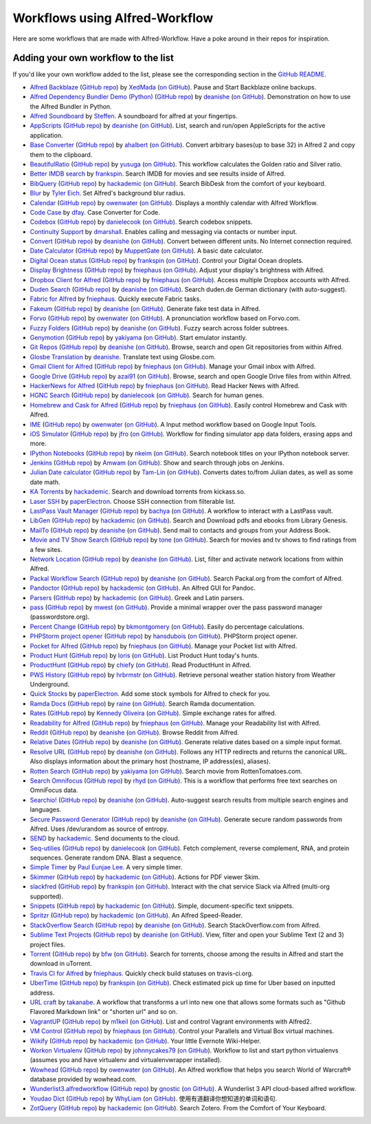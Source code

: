 
.. _aw-workflows:

===============================
Workflows using Alfred-Workflow
===============================

Here are some workflows that are made with Alfred-Workflow. Have a poke around
in their repos for inspiration.


.. _add-to-list:

Adding your own workflow to the list
====================================

If you'd like your own workflow added to the list, please see the corresponding
section in the `GitHub README`_.


- `Alfred Backblaze <http://www.packal.org/workflow/alfred-backblaze>`__
  (`GitHub repo <https://github.com/XedMada/alfred-backblaze>`__)
  by `XedMada <http://www.packal.org/users/xedmada>`__
  (`on GitHub <https://github.com/XedMada/>`__).
  Pause and Start Backblaze online backups.
- `Alfred Dependency Bundler Demo (Python) <http://www.packal.org/workflow/alfred-dependency-bundler-demo-python>`__
  (`GitHub repo <https://github.com/deanishe/alfred-bundler-python-demo>`__)
  by `deanishe <http://www.packal.org/users/deanishe>`__
  (`on GitHub <https://github.com/deanishe/>`__).
  Demonstration on how to use the Alfred Bundler in Python.
- `Alfred Soundboard <http://www.packal.org/workflow/alfred-soundboard>`__
  by `Steffen <http://www.packal.org/users/steffen>`__.
  A soundboard for alfred at your fingertips.
- `AppScripts <http://www.packal.org/workflow/appscripts>`__
  (`GitHub repo <https://github.com/deanishe/alfred-appscripts>`__)
  by `deanishe <http://www.packal.org/users/deanishe>`__
  (`on GitHub <https://github.com/deanishe/>`__).
  List, search and run/open AppleScripts for the active application.
- `Base Converter <http://www.packal.org/workflow/base-converter>`__
  (`GitHub repo <https://github.com/ahalbert/alfred-baseconverter>`__)
  by `ahalbert <http://www.packal.org/users/ahalbert>`__
  (`on GitHub <https://github.com/ahalbert/>`__).
  Convert arbitrary bases(up to base 32) in Alfred 2 and copy them to the clipboard.
- `BeautifulRatio <http://www.packal.org/workflow/beautifulratio>`__
  (`GitHub repo <https://github.com/yusuga/alfred-beautifulratio-workflow>`__)
  by `yusuga <http://www.packal.org/users/yusuga>`__
  (`on GitHub <https://github.com/yusuga/>`__).
  This workflow calculates the Golden ratio and Silver ratio.
- `Better IMDB search <http://www.packal.org/workflow/better-imdb-search>`__
  by `frankspin <http://www.packal.org/users/frankspin>`__.
  Search IMDB for movies and see results inside of Alfred.
- `BibQuery <http://www.packal.org/workflow/bibquery>`__
  (`GitHub repo <https://github.com/smargh/alfred_bibquery>`__)
  by `hackademic <http://www.packal.org/users/hackademic>`__
  (`on GitHub <https://github.com/smargh/>`__).
  Search BibDesk from the comfort of your keyboard.
- `Blur <http://www.packal.org/workflow/blur>`__
  by `Tyler Eich <http://www.packal.org/users/tyler-eich>`__.
  Set Alfred's background blur radius.
- `Calendar <http://www.packal.org/workflow/calendar>`__
  (`GitHub repo <https://github.com/owenwater/alfred-cal>`__)
  by `owenwater <http://www.packal.org/users/owenwater>`__
  (`on GitHub <https://github.com/owenwater/>`__).
  Displays a monthly calendar with Alfred Workflow.
- `Code Case <http://www.packal.org/workflow/code-case>`__
  by `dfay <http://www.packal.org/users/dfay>`__.
  Case Converter for Code.
- `Codebox <http://www.packal.org/workflow/codebox>`__
  (`GitHub repo <https://github.com/danielecook/codebox-alfred>`__)
  by `danielecook <http://www.packal.org/users/danielecook>`__
  (`on GitHub <https://github.com/danielecook/>`__).
  Search codebox snippets.
- `Continuity Support <http://www.packal.org/workflow/continuity-support>`__
  by `dmarshall <http://www.packal.org/users/dmarshall>`__.
  Enables calling and messaging via contacts or number input.
- `Convert <http://www.packal.org/workflow/convert>`__
  (`GitHub repo <https://github.com/deanishe/alfred-convert>`__)
  by `deanishe <http://www.packal.org/users/deanishe>`__
  (`on GitHub <https://github.com/deanishe/>`__).
  Convert between different units. No Internet connection required.
- `Date Calculator <http://www.packal.org/workflow/date-calculator>`__
  (`GitHub repo <https://github.com/MuppetGate/Alfred-Workflows-DateCalculator>`__)
  by `MuppetGate <http://www.packal.org/users/muppetgate>`__
  (`on GitHub <https://github.com/MuppetGate/>`__).
  A basic date calculator.
- `Digital Ocean status <http://www.packal.org/workflow/digital-ocean-status>`__
  (`GitHub repo <https://github.com/fspinillo/alfred-digital-ocean>`__)
  by `frankspin <http://www.packal.org/users/frankspin>`__
  (`on GitHub <https://github.com/fspinillo/>`__).
  Control your Digital Ocean droplets.
- `Display Brightness <http://www.packal.org/workflow/display-brightness>`__
  (`GitHub repo <https://github.com/fniephaus/alfred-brightness>`__)
  by `fniephaus <http://www.packal.org/users/fniephaus>`__
  (`on GitHub <https://github.com/fniephaus/>`__).
  Adjust your display's brightness with Alfred.
- `Dropbox Client for Alfred <http://www.packal.org/workflow/dropbox-client-alfred>`__
  (`GitHub repo <https://github.com/fniephaus/alfred-dropbox/>`__)
  by `fniephaus <http://www.packal.org/users/fniephaus>`__
  (`on GitHub <https://github.com/fniephaus/>`__).
  Access multiple Dropbox accounts with Alfred.
- `Duden Search <http://www.packal.org/workflow/duden-search>`__
  (`GitHub repo <https://github.com/deanishe/alfred-duden>`__)
  by `deanishe <http://www.packal.org/users/deanishe>`__
  (`on GitHub <https://github.com/deanishe/>`__).
  Search duden.de German dictionary (with auto-suggest).
- `Fabric for Alfred <http://www.packal.org/workflow/fabric-alfred>`__
  by `fniephaus <http://www.packal.org/users/fniephaus>`__.
  Quickly execute Fabric tasks.
- `Fakeum <http://www.packal.org/workflow/fakeum>`__
  (`GitHub repo <https://github.com/deanishe/alfred-fakeum/releases>`__)
  by `deanishe <http://www.packal.org/users/deanishe>`__
  (`on GitHub <https://github.com/deanishe/>`__).
  Generate fake test data in Alfred.
- `Forvo <http://www.packal.org/workflow/forvo>`__
  (`GitHub repo <https://github.com/owenwater/alfred-forvo>`__)
  by `owenwater <http://www.packal.org/users/owenwater>`__
  (`on GitHub <https://github.com/owenwater/>`__).
  A pronunciation workflow based on Forvo.com.
- `Fuzzy Folders <http://www.packal.org/workflow/fuzzy-folders>`__
  (`GitHub repo <https://github.com/deanishe/alfred-fuzzyfolders>`__)
  by `deanishe <http://www.packal.org/users/deanishe>`__
  (`on GitHub <https://github.com/deanishe/>`__).
  Fuzzy search across folder subtrees.
- `Genymotion <http://www.packal.org/workflow/genymotion>`__
  (`GitHub repo <https://github.com/mrz1277/alfred-workflows/tree/master/net.yakiyama.alfred.genymotion>`__)
  by `yakiyama <http://www.packal.org/users/yakiyama>`__
  (`on GitHub <https://github.com/mrz1277/>`__).
  Start emulator instantly.
- `Git Repos <http://www.packal.org/workflow/git-repos>`__
  (`GitHub repo <https://github.com/deanishe/alfred-repos>`__)
  by `deanishe <http://www.packal.org/users/deanishe>`__
  (`on GitHub <https://github.com/deanishe/>`__).
  Browse, search and open Git repositories from within Alfred.
- `Glosbe Translation <http://www.packal.org/workflow/glosbe-translation>`__
  by `deanishe <http://www.packal.org/users/deanishe>`__.
  Translate text using Glosbe.com.
- `Gmail Client for Alfred <http://www.packal.org/workflow/gmail-client-alfred>`__
  (`GitHub repo <https://github.com/fniephaus/alfred-gmail>`__)
  by `fniephaus <http://www.packal.org/users/fniephaus>`__
  (`on GitHub <https://github.com/fniephaus/>`__).
  Manage your Gmail inbox with Alfred.
- `Google Drive <http://www.packal.org/workflow/google-drive>`__
  (`GitHub repo <https://github.com/azai91/alfred-drive-workflow>`__)
  by `azai91 <http://www.packal.org/users/azai91>`__
  (`on GitHub <https://github.com/azai91/>`__).
  Browse, search and open Google Drive files from within Alfred.
- `HackerNews for Alfred <http://www.packal.org/workflow/hackernews-alfred>`__
  (`GitHub repo <https://github.com/fniephaus/alfred-hackernews>`__)
  by `fniephaus <http://www.packal.org/users/fniephaus>`__
  (`on GitHub <https://github.com/fniephaus/>`__).
  Read Hacker News with Alfred.
- `HGNC Search <http://www.packal.org/workflow/hgnc-search>`__
  (`GitHub repo <https://github.com/danielecook/HGNC-Search>`__)
  by `danielecook <http://www.packal.org/users/danielecook>`__
  (`on GitHub <https://github.com/danielecook/>`__).
  Search for human genes.
- `Homebrew and Cask for Alfred <http://www.packal.org/workflow/homebrew-and-cask-alfred>`__
  (`GitHub repo <https://github.com/fniephaus/alfred-homebrew>`__)
  by `fniephaus <http://www.packal.org/users/fniephaus>`__
  (`on GitHub <https://github.com/fniephaus/>`__).
  Easily control Homebrew and Cask with Alfred.
- `IME <http://www.packal.org/workflow/ime>`__
  (`GitHub repo <https://github.com/owenwater/alfred-ime>`__)
  by `owenwater <http://www.packal.org/users/owenwater>`__
  (`on GitHub <https://github.com/owenwater/>`__).
  A Input method workflow based on Google Input Tools.
- `iOS Simulator <http://www.packal.org/workflow/ios-simulator>`__
  (`GitHub repo <https://github.com/jfro/ios-simulator-apps-alfred-workflow>`__)
  by `jfro <http://www.packal.org/users/jfro>`__
  (`on GitHub <https://github.com/jfro/>`__).
  Workflow for finding simulator app data folders, erasing apps and more.
- `IPython Notebooks <http://www.packal.org/workflow/ipython-notebooks>`__
  (`GitHub repo <https://github.com/nkeim/alfred-ipython-notebook>`__)
  by `nkeim <http://www.packal.org/users/nkeim>`__
  (`on GitHub <https://github.com/nkeim/>`__).
  Search notebook titles on your IPython notebook server.
- `Jenkins <http://www.packal.org/workflow/jenkins>`__
  (`GitHub repo <https://github.com/Amwam/Jenkins-Alfred-Workflow/>`__)
  by `Amwam <http://www.packal.org/users/amwam>`__
  (`on GitHub <https://github.com/Amwam/>`__).
  Show and search through jobs on Jenkins.
- `Julian Date calculator <http://www.packal.org/workflow/julian-date-calculator>`__
  (`GitHub repo <https://github.com/Tam-Lin/julian_date>`__)
  by `Tam-Lin <http://www.packal.org/users/tam-lin>`__
  (`on GitHub <https://github.com/Tam-Lin/>`__).
  Converts dates to/from Julian dates, as well as some date math.
- `KA Torrents <http://www.packal.org/workflow/ka-torrents>`__
  by `hackademic <http://www.packal.org/users/hackademic>`__.
  Search and download torrents from kickass.so.
- `Laser SSH <http://www.packal.org/workflow/laser-ssh>`__
  by `paperElectron <http://www.packal.org/users/paperelectron>`__.
  Choose SSH connection from filterable list.
- `LastPass Vault Manager <http://www.packal.org/workflow/lastpass-vault-manager>`__
  (`GitHub repo <https://github.com/bachya/lp-vault-manager>`__)
  by `bachya <http://www.packal.org/users/bachya>`__
  (`on GitHub <https://github.com/bachya/>`__).
  A workflow to interact with a LastPass vault.
- `LibGen <http://www.packal.org/workflow/libgen>`__
  (`GitHub repo <https://github.com/smargh/alfred_libgen>`__)
  by `hackademic <http://www.packal.org/users/hackademic>`__
  (`on GitHub <https://github.com/smargh/>`__).
  Search and Download pdfs and ebooks from Library Genesis.
- `MailTo <http://www.packal.org/workflow/mailto>`__
  (`GitHub repo <https://github.com/deanishe/alfred-mailto>`__)
  by `deanishe <http://www.packal.org/users/deanishe>`__
  (`on GitHub <https://github.com/deanishe/>`__).
  Send mail to contacts and groups from your Address Book.
- `Movie and TV Show Search <http://www.packal.org/workflow/movie-and-tv-show-search>`__
  (`GitHub repo <https://github.com/tmcknight/Movie-and-TV-Show-Search-Alfred-Workflow>`__)
  by `tone <http://www.packal.org/users/tone>`__
  (`on GitHub <https://github.com/tmcknight/>`__).
  Search for movies and tv shows to find ratings from a few sites.
- `Network Location <http://www.packal.org/workflow/network-location>`__
  (`GitHub repo <https://github.com/deanishe/alfred-network-location>`__)
  by `deanishe <http://www.packal.org/users/deanishe>`__
  (`on GitHub <https://github.com/deanishe/>`__).
  List, filter and activate network locations from within Alfred.
- `Packal Workflow Search <http://www.packal.org/workflow/packal-workflow-search>`__
  (`GitHub repo <https://github.com/deanishe/alfred-packal-search>`__)
  by `deanishe <http://www.packal.org/users/deanishe>`__
  (`on GitHub <https://github.com/deanishe/>`__).
  Search Packal.org from the comfort of Alfred.
- `Pandoctor <http://www.packal.org/workflow/pandoctor>`__
  (`GitHub repo <https://github.com/smargh/alfred_pandoctor>`__)
  by `hackademic <http://www.packal.org/users/hackademic>`__
  (`on GitHub <https://github.com/smargh/>`__).
  An Alfred GUI for Pandoc.
- `Parsers <http://www.packal.org/workflow/parsers>`__
  (`GitHub repo <https://github.com/smargh/alfred_parsers>`__)
  by `hackademic <http://www.packal.org/users/hackademic>`__
  (`on GitHub <https://github.com/smargh/>`__).
  Greek and Latin parsers.
- `pass <http://www.packal.org/workflow/pass>`__
  (`GitHub repo <https://github.com/MatthewWest/pass-alfred/>`__)
  by `mwest <http://www.packal.org/users/mwest>`__
  (`on GitHub <https://github.com/MatthewWest/>`__).
  Provide a minimal wrapper over the pass password manager (passwordstore.org).
- `Percent Change <http://www.packal.org/workflow/percent-change>`__
  (`GitHub repo <https://github.com/bradmontgomery/alfred-percent-change>`__)
  by `bkmontgomery <http://www.packal.org/users/bkmontgomery>`__
  (`on GitHub <https://github.com/bradmontgomery/>`__).
  Easily do percentage calculations.
- `PHPStorm project opener  <http://www.packal.org/workflow/phpstorm-project-opener>`__
  (`GitHub repo <https://github.com/hansdubois/aflfred-phpstorm-opener>`__)
  by `hansdubois <http://www.packal.org/users/hansdubois>`__
  (`on GitHub <https://github.com/hansdubois/>`__).
  PHPStorm project opener.
- `Pocket for Alfred <http://www.packal.org/workflow/pocket-alfred>`__
  (`GitHub repo <https://github.com/fniephaus/alfred-pocket>`__)
  by `fniephaus <http://www.packal.org/users/fniephaus>`__
  (`on GitHub <https://github.com/fniephaus/>`__).
  Manage your Pocket list with Alfred.
- `Product Hunt <http://www.packal.org/workflow/product-hunt>`__
  (`GitHub repo <https://github.com/loris/alfred-producthunt-workflow>`__)
  by `loris <http://www.packal.org/users/loris>`__
  (`on GitHub <https://github.com/loris/>`__).
  List Product Hunt today's hunts.
- `ProductHunt <http://www.packal.org/workflow/producthunt>`__
  (`GitHub repo <https://github.com/chiefy/ph-workflow>`__)
  by `chiefy <http://www.packal.org/users/chiefy>`__
  (`on GitHub <https://github.com/chiefy/>`__).
  Read ProductHunt in Alfred.
- `PWS History <http://www.packal.org/workflow/pws-history>`__
  (`GitHub repo <https://github.com/hrbrmstr/alfred-pws>`__)
  by `hrbrmstr <http://www.packal.org/users/hrbrmstr>`__
  (`on GitHub <https://github.com/hrbrmstr/>`__).
  Retrieve personal weather station history from Weather Underground.
- `Quick Stocks <http://www.packal.org/workflow/quick-stocks>`__
  by `paperElectron <http://www.packal.org/users/paperelectron>`__.
  Add some stock symbols for Alfred to check for you.
- `Ramda Docs <http://www.packal.org/workflow/ramda-docs>`__
  (`GitHub repo <https://github.com/raine/alfred-ramda-workflow>`__)
  by `raine <http://www.packal.org/users/raine>`__
  (`on GitHub <https://github.com/raine/>`__).
  Search Ramda documentation.
- `Rates <http://www.packal.org/workflow/rates>`__
  (`GitHub repo <https://github.com/kennedyoliveira/alfred-rates>`__)
  by `Kennedy Oliveira <http://www.packal.org/users/kennedy-oliveira>`__
  (`on GitHub <https://github.com/kennedyoliveira/>`__).
  Simple exchange rates for alfred.
- `Readability for Alfred <http://www.packal.org/workflow/readability-alfred>`__
  (`GitHub repo <https://github.com/fniephaus/alfred-readability/>`__)
  by `fniephaus <http://www.packal.org/users/fniephaus>`__
  (`on GitHub <https://github.com/fniephaus/>`__).
  Manage your Readability list with Alfred.
- `Reddit <http://www.packal.org/workflow/reddit>`__
  (`GitHub repo <https://github.com/deanishe/alfred-reddit>`__)
  by `deanishe <http://www.packal.org/users/deanishe>`__
  (`on GitHub <https://github.com/deanishe/>`__).
  Browse Reddit from Alfred.
- `Relative Dates <http://www.packal.org/workflow/relative-dates>`__
  (`GitHub repo <https://github.com/deanishe/alfred-relative-dates>`__)
  by `deanishe <http://www.packal.org/users/deanishe>`__
  (`on GitHub <https://github.com/deanishe/>`__).
  Generate relative dates based on a simple input format.
- `Resolve URL <http://www.packal.org/workflow/resolve-url>`__
  (`GitHub repo <https://github.com/deanishe/alfred-resolve-url>`__)
  by `deanishe <http://www.packal.org/users/deanishe>`__
  (`on GitHub <https://github.com/deanishe/>`__).
  Follows any HTTP redirects and returns the canonical URL. Also displays information about the primary host (hostname, IP address(es), aliases).
- `Rotten Search <http://www.packal.org/workflow/rotten-search>`__
  (`GitHub repo <https://github.com/mrz1277/alfred-workflows/tree/master/net.yakiyama.alfred.rotten>`__)
  by `yakiyama <http://www.packal.org/users/yakiyama>`__
  (`on GitHub <https://github.com/mrz1277/>`__).
  Search movie from RottenTomatoes.com.
- `Search Omnifocus <http://www.packal.org/workflow/search-omnifocus>`__
  (`GitHub repo <https://github.com/rhydlewis/search-omnifocus>`__)
  by `rhyd <http://www.packal.org/users/rhyd>`__
  (`on GitHub <https://github.com/rhydlewis/>`__).
  This is a workflow that performs free text searches on OmniFocus data.
- `Searchio! <http://www.packal.org/workflow/searchio>`__
  (`GitHub repo <https://github.com/deanishe/alfred-searchio>`__)
  by `deanishe <http://www.packal.org/users/deanishe>`__
  (`on GitHub <https://github.com/deanishe/>`__).
  Auto-suggest search results from multiple search engines and languages.
- `Secure Password Generator <http://www.packal.org/workflow/secure-password-generator>`__
  (`GitHub repo <https://github.com/deanishe/alfred-pwgen>`__)
  by `deanishe <http://www.packal.org/users/deanishe>`__
  (`on GitHub <https://github.com/deanishe/>`__).
  Generate secure random passwords from Alfred. Uses /dev/urandom as source of entropy.
- `SEND <http://www.packal.org/workflow/send>`__
  by `hackademic <http://www.packal.org/users/hackademic>`__.
  Send documents to the cloud.
- `Seq-utilies <http://www.packal.org/workflow/seq-utilities>`__
  (`GitHub repo <https://github.com/danielecook/seq-utilities>`__)
  by `danielecook <http://www.packal.org/users/danielecook>`__
  (`on GitHub <https://github.com/danielecook/>`__).
  Fetch complement, reverse complement, RNA, and protein sequences. Generate random DNA. Blast a sequence.
- `Simple Timer <http://www.packal.org/workflow/simple-timer>`__
  by `Paul Eunjae Lee <http://www.packal.org/users/paul-eunjae-lee>`__.
  A very simple timer.
- `Skimmer <http://www.packal.org/workflow/skimmer>`__
  (`GitHub repo <https://github.com/smargh/alfred-Skimmer>`__)
  by `hackademic <http://www.packal.org/users/hackademic>`__
  (`on GitHub <https://github.com/smargh/>`__).
  Actions for PDF viewer Skim.
- `slackfred <http://www.packal.org/workflow/slackfred>`__
  (`GitHub repo <https://github.com/fspinillo/slackfred>`__)
  by `frankspin <http://www.packal.org/users/frankspin>`__
  (`on GitHub <https://github.com/fspinillo/>`__).
  Interact with the chat service Slack via Alfred (multi-org supported).
- `Snippets <http://www.packal.org/workflow/snippets>`__
  (`GitHub repo <https://github.com/smargh/alfred_snippets>`__)
  by `hackademic <http://www.packal.org/users/hackademic>`__
  (`on GitHub <https://github.com/smargh/>`__).
  Simple, document-specific text snippets.
- `Spritzr <http://www.packal.org/workflow/spritzr>`__
  (`GitHub repo <https://github.com/smargh/alfred_spritzr>`__)
  by `hackademic <http://www.packal.org/users/hackademic>`__
  (`on GitHub <https://github.com/smargh/>`__).
  An Alfred Speed-Reader.
- `StackOverflow Search <http://www.packal.org/workflow/stackoverflow-search>`__
  (`GitHub repo <https://github.com/deanishe/alfred-stackoverflow>`__)
  by `deanishe <http://www.packal.org/users/deanishe>`__
  (`on GitHub <https://github.com/deanishe/>`__).
  Search StackOverflow.com from Alfred.
- `Sublime Text Projects <http://www.packal.org/workflow/sublime-text-projects>`__
  (`GitHub repo <https://github.com/deanishe/alfred-sublime-text>`__)
  by `deanishe <http://www.packal.org/users/deanishe>`__
  (`on GitHub <https://github.com/deanishe/>`__).
  View, filter and open your Sublime Text (2 and 3) project files.
- `Torrent <http://www.packal.org/workflow/torrent>`__
  (`GitHub repo <https://github.com/bfw/alfred-torrent>`__)
  by `bfw <http://www.packal.org/users/bfw>`__
  (`on GitHub <https://github.com/bfw/>`__).
  Search for torrents, choose among the results in Alfred and start the download in uTorrent.
- `Travis CI for Alfred <http://www.packal.org/workflow/travis-ci-alfred>`__
  by `fniephaus <http://www.packal.org/users/fniephaus>`__.
  Quickly check build statuses on travis-ci.org.
- `UberTime <http://www.packal.org/workflow/ubertime>`__
  (`GitHub repo <https://github.com/fspinillo/alfred-uber>`__)
  by `frankspin <http://www.packal.org/users/frankspin>`__
  (`on GitHub <https://github.com/fspinillo/>`__).
  Check estimated pick up time for Uber based on inputted address.
- `URL craft <http://www.packal.org/workflow/url-craft>`__
  by `takanabe <http://www.packal.org/users/takanabe>`__.
  A workflow that transforms a url into new one that allows some formats such as "Github Flavored Markdown link" or "shorten url" and so on.
- `VagrantUP <http://www.packal.org/workflow/vagrantup>`__
  (`GitHub repo <https://github.com/m1keil/alfred-vagrant-workflow>`__)
  by `m1keil <http://www.packal.org/users/m1keil>`__
  (`on GitHub <https://github.com/m1keil/>`__).
  List and control Vagrant environments with Alfred2.
- `VM Control <http://www.packal.org/workflow/vm-control>`__
  (`GitHub repo <https://github.com/fniephaus/alfred-vmcontrol>`__)
  by `fniephaus <http://www.packal.org/users/fniephaus>`__
  (`on GitHub <https://github.com/fniephaus/>`__).
  Control your Parallels and Virtual Box virtual machines.
- `Wikify <http://www.packal.org/workflow/wikify>`__
  (`GitHub repo <https://github.com/smargh/alfred_EN-Wikify>`__)
  by `hackademic <http://www.packal.org/users/hackademic>`__
  (`on GitHub <https://github.com/smargh/>`__).
  Your little Evernote Wiki-Helper.
- `Workon Virtualenv <http://www.packal.org/workflow/workon-virtualenv>`__
  (`GitHub repo <https://github.com/johnnycakes79/alfred-workon-virtualenv>`__)
  by `johnnycakes79 <http://www.packal.org/users/johnnycakes79>`__
  (`on GitHub <https://github.com/johnnycakes79/>`__).
  Workflow to list and start python virtualenvs (assumes you and have virtualenv and virtualenvwrapper installed).
- `Wowhead <http://www.packal.org/workflow/wowhead>`__
  (`GitHub repo <https://github.com/owenwater/alfred-wowhead>`__)
  by `owenwater <http://www.packal.org/users/owenwater>`__
  (`on GitHub <https://github.com/owenwater/>`__).
  An Alfred workflow that helps you search World of Warcraft® database provided by wowhead.com.
- `Wunderlist3.alfredworkflow <http://www.packal.org/workflow/wunderlist3alfredworkflow>`__
  (`GitHub repo <https://github.com/camgnostic/Wunderlist-3-Alfred>`__)
  by `gnostic <http://www.packal.org/users/gnostic>`__
  (`on GitHub <https://github.com/camgnostic/>`__).
  A Wunderlist 3 API cloud-based alfred workflow.
- `Youdao Dict <http://www.packal.org/workflow/youdao-dict>`__
  (`GitHub repo <https://github.com/liszd/whyliam.workflows.youdao/releases>`__)
  by `WhyLiam <http://www.packal.org/users/whyliam>`__
  (`on GitHub <https://github.com/liszd/>`__).
  使用有道翻译你想知道的单词和语句.
- `ZotQuery <http://www.packal.org/workflow/zotquery>`__
  (`GitHub repo <https://github.com/smargh/alfred_zotquery>`__)
  by `hackademic <http://www.packal.org/users/hackademic>`__
  (`on GitHub <https://github.com/smargh/>`__).
  Search Zotero. From the Comfort of Your Keyboard.


.. _GitHub README: https://github.com/deanishe/alfred-workflow#contributing
